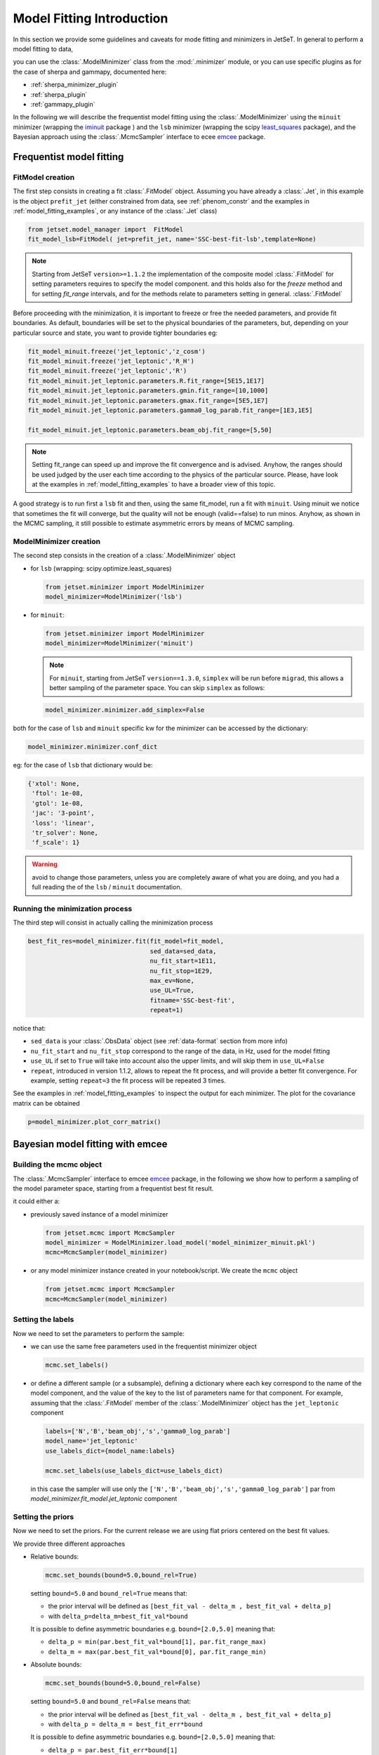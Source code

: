 .. _model_fitting_intro:


Model Fitting Introduction
==========================
In this section we provide some guidelines and caveats for mode fitting and minimizers in JetSeT.  In general to perform a model fitting to data,

you can use the :class:`.ModelMinimizer` class from the :mod:`.minimizer` module, or you can use specific plugins as for the case of sherpa and gammapy,  documented here:

- :ref:`sherpa_minimizer_plugin`

- :ref:`sherpa_plugin` 

- :ref:`gammapy_plugin`


.. _least_squares:  https://docs.scipy.org/doc/scipy/reference/generated/scipy.optimize.least_squares.html
.. _iminuit: https://scikit-hep.org/iminuit/ 
.. _emcee: https://emcee.readthedocs.io/en/stable/   
In the following we will describe the frequentist model fitting using the :class:`.ModelMinimizer`  using the ``minuit``  minimizer (wrapping the `iminuit`_ package ) and the ``lsb`` minimizer (wrapping the scipy `least_squares`_
package),  and the Bayesian approach using the :class:`.McmcSampler` interface to ecee `emcee`_ package. 




Frequentist model fitting
-------------------------
.. _frequentist_model_fitting:


FitModel creation
^^^^^^^^^^^^^^^^^
The first step consists in creating a fit :class:`.FitModel` object. Assuming you have already a :class:`.Jet`, in this example is the object ``prefit_jet`` (either constrained from data, see :ref:`phenom_constr` and the examples in :ref:`model_fitting_examples`, or any instance of the :class:`.Jet` class)

.. code:: ipython3
    
    from jetset.model_manager import  FitModel
    fit_model_lsb=FitModel( jet=prefit_jet, name='SSC-best-fit-lsb',template=None) 



.. note::
   Starting from JetSeT ``version>=1.1.2`` the implementation of the  composite model  :class:`.FitModel`  for setting  parameters requires to specify the model component.
   and this holds also for the `freeze` method and for setting  `fit_range` intervals, and for the methods relate to parameters setting in general.
   :class:`.FitModel` 



Before proceeding with the minimization, it is important to freeze or free the needed parameters, 
and provide fit boundaries. As default, boundaries will be set to the physical boundaries of the 
parameters, but, depending on your particular source and state, you want to provide tighter boundaries eg:

.. code:: ipython3


    fit_model_minuit.freeze('jet_leptonic','z_cosm')
    fit_model_minuit.freeze('jet_leptonic','R_H')
    fit_model_minuit.freeze('jet_leptonic','R')
    fit_model_minuit.jet_leptonic.parameters.R.fit_range=[5E15,1E17]
    fit_model_minuit.jet_leptonic.parameters.gmin.fit_range=[10,1000]
    fit_model_minuit.jet_leptonic.parameters.gmax.fit_range=[5E5,1E7]
    fit_model_minuit.jet_leptonic.parameters.gamma0_log_parab.fit_range=[1E3,1E5]

    fit_model_minuit.jet_leptonic.parameters.beam_obj.fit_range=[5,50]

.. note:: 
    Setting fit_range can speed up and improve the fit convergence and is advised. Anyhow, the ranges should be used judged by the user each time according to the physics of the particular source. Please, have look at 
    the examples in :ref:`model_fitting_examples` to have a broader view of this topic.

A good strategy is to run first a ``lsb`` fit and then, using the same fit_model, run a fit with ``minuit``. Using minuit we notice that sometimes the fit will converge, but the quality will not be enough (valid==false) to run minos. 
Anyhow, as shown in the MCMC sampling, it still possible to estimate asymmetric errors by means of MCMC sampling.


ModelMinimizer creation
^^^^^^^^^^^^^^^^^^^^^^^
The second step consists in the creation of a  :class:`.ModelMinimizer` object



- for ``lsb`` (wrapping: scipy.optimize.least_squares)
 
  .. code:: ipython3
    
    from jetset.minimizer import ModelMinimizer
    model_minimizer=ModelMinimizer('lsb')

- for ``minuit``:
  
  .. code:: ipython3

        from jetset.minimizer import ModelMinimizer
        model_minimizer=ModelMinimizer('minuit')


  .. note::
    For ``minuit``, starting from JetSeT ``version==1.3.0``, ``simplex`` will be run before ``migrad``, this allows a better sampling of the parameter space. You can skip ``simplex`` as follows:

  .. code:: ipython3

    model_minimizer.minimizer.add_simplex=False

both for the case of ``lsb`` and ``minuit`` specific kw for the minimizer can be accessed by the dictionary:



.. code:: ipython3


    model_minimizer.minimizer.conf_dict


eg: for the case of ``lsb`` that dictionary would be:

.. code:: ipython3


    {'xtol': None,
     'ftol': 1e-08,
     'gtol': 1e-08,
     'jac': '3-point',
     'loss': 'linear',
     'tr_solver': None,
     'f_scale': 1}

.. warning::
    avoid to change those parameters, unless you are completely aware of what you are doing, and you had a full reading the of the ``lsb`` / ``minuit`` documentation.





Running the minimization process
^^^^^^^^^^^^^^^^^^^^^^^^^^^^^^^^
The third step will consist in actually calling the minimization process

.. code:: ipython3

    best_fit_res=model_minimizer.fit(fit_model=fit_model,
                                     sed_data=sed_data,
                                     nu_fit_start=1E11,
                                     nu_fit_stop=1E29,
                                     max_ev=None,
                                     use_UL=True,
                                     fitname='SSC-best-fit',
                                     repeat=1)

notice that:

-   ``sed_data`` is your :class:`.ObsData` object (see :ref:`data-format` section from more info)


-  ``nu_fit_start`` and ``nu_fit_stop`` correspond to the range of the data, in Hz, used for the model fitting

-  ``use_UL`` if set to ``True`` will take into account also the upper limits, and will skip them in ``use_UL=False``

-   ``repeat``, introduced in version 1.1.2, allows to repeat the fit process, and will provide a better fit convergence. For example, setting ``repeat=3`` the fit process will be repeated 3 times.



See the examples in :ref:`model_fitting_examples`  to inspect the output for each minimizer. The plot for the covariance matrix can be obtained

.. code:: ipython3

    p=model_minimizer.plot_corr_matrix()



Bayesian model fitting with emcee
---------------------------------
.. _bayesian_model_fitting:

Building the mcmc object
^^^^^^^^^^^^^^^^^^^^^^^^
The  :class:`.McmcSampler` interface to emcee `emcee`_ package, in the following we show how to perform a sampling of the
model parameter space, starting from a frequentist best fit result.

it could either a:

-  previously saved instance of a model minimizer 
   
   .. code:: ipython3
   
        from jetset.mcmc import McmcSampler
        model_minimizer = ModelMinimizer.load_model('model_minimizer_minuit.pkl')
        mcmc=McmcSampler(model_minimizer)


- or  any model minimizer instance created in your notebook/script. We create the ``mcmc`` object
   
  .. code:: ipython3
   
        from jetset.mcmc import McmcSampler
        mcmc=McmcSampler(model_minimizer)



Setting the labels
^^^^^^^^^^^^^^^^^^
Now we need to set the parameters to perform the sample: 

- we can use the same free parameters used in the frequentist minimizer object

  .. code:: ipython3

        mcmc.set_labels()


- or define a different sample (or a subsample), defining a dictionary where each key correspond to  the name of the model component, and the value of the key to the list of parameters name for that component.
  For example, assuming that the  :class:`.FitModel` member of the :class:`.ModelMinimizer` object has the ``jet_leptonic`` component  

  .. code:: ipython3
    
    labels=['N','B','beam_obj','s','gamma0_log_parab']
    model_name='jet_leptonic'
    use_labels_dict={model_name:labels}

    mcmc.set_labels(use_labels_dict=use_labels_dict)

  in this case the sampler will use only the ``['N','B','beam_obj','s','gamma0_log_parab']`` par from `model_minimizer.fit_model.jet_leptonic` component


Setting the priors
^^^^^^^^^^^^^^^^^^
Now we need to set the priors. For the current release we are using flat priors centered on the best fit values. 

We provide three different approaches 

- Relative bounds: 
 
  .. code:: ipython3

    mcmc.set_bounds(bound=5.0,bound_rel=True)


  setting ``bound=5.0`` and ``bound_rel=True`` means that: 
  
  - the prior interval will be defined as  ``[best_fit_val - delta_m , best_fit_val + delta_p]``

  - with ``delta_p=delta_m=best_fit_val*bound``

  It is possible to define asymmetric boundaries e.g. ``bound=[2.0,5.0]`` meaning that: 

  - ``delta_p = min(par.best_fit_val*bound[1], par.fit_range_max)``
 
  - ``delta_m = max(par.best_fit_val*bound[0], par.fit_range_min)``

- Absolute bounds:
  
  .. code:: ipython3
    
     mcmc.set_bounds(bound=5.0,bound_rel=False)


  setting ``bound=5.0`` and ``bound_rel=False`` means that: 
  
  - the prior interval will be defined as  ``[best_fit_val - delta_m , best_fit_val + delta_p]``

  - with ``delta_p = delta_m = best_fit_err*bound``

  It is possible to define asymmetric boundaries e.g. ``bound=[2.0,5.0]`` meaning that:
 
  - ``delta_p = par.best_fit_err*bound[1]``
  
  -  ``delta_m = par.best_fit_err*bound[0]``



Running the sampler
^^^^^^^^^^^^^^^^^^^

.. code:: ipython3

    mcmc.run_sampler(nwalkers=20, burnin=50,steps=500,progress='notebook')

The number of walkers ``nwalkers``, if not specified, is set to :math:`4 \times` (``number of sampled parameters``), if you pass a lower number, a ``RuntimeError`` will be raised.
Anyhow,  ``nwalkers``, ``burnin`` and ``steps``, should be chosen depending on the particular analysis, and is strongly advised to read the  `emcee`_  documentation.


Please, read the MCMC section of  examples in :ref:`model_fitting_examples` for a showcase of the usage and features of the   :class:`.McmcSampler`.